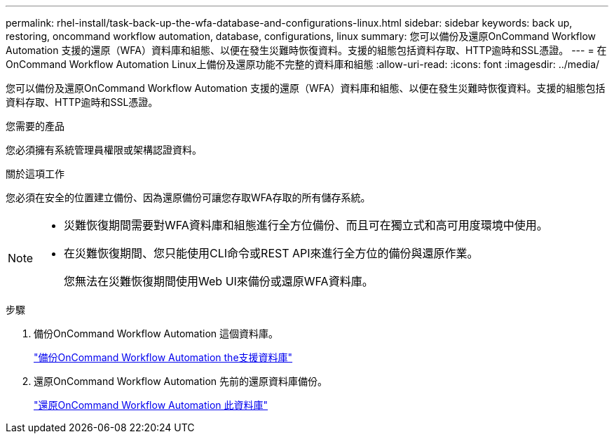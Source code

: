 ---
permalink: rhel-install/task-back-up-the-wfa-database-and-configurations-linux.html 
sidebar: sidebar 
keywords: back up, restoring, oncommand workflow automation, database, configurations, linux 
summary: 您可以備份及還原OnCommand Workflow Automation 支援的還原（WFA）資料庫和組態、以便在發生災難時恢復資料。支援的組態包括資料存取、HTTP逾時和SSL憑證。 
---
= 在OnCommand Workflow Automation Linux上備份及還原功能不完整的資料庫和組態
:allow-uri-read: 
:icons: font
:imagesdir: ../media/


[role="lead"]
您可以備份及還原OnCommand Workflow Automation 支援的還原（WFA）資料庫和組態、以便在發生災難時恢復資料。支援的組態包括資料存取、HTTP逾時和SSL憑證。

.您需要的產品
您必須擁有系統管理員權限或架構認證資料。

.關於這項工作
您必須在安全的位置建立備份、因為還原備份可讓您存取WFA存取的所有儲存系統。

[NOTE]
====
* 災難恢復期間需要對WFA資料庫和組態進行全方位備份、而且可在獨立式和高可用度環境中使用。
* 在災難恢復期間、您只能使用CLI命令或REST API來進行全方位的備份與還原作業。
+
您無法在災難恢復期間使用Web UI來備份或還原WFA資料庫。



====
.步驟
. 備份OnCommand Workflow Automation 這個資料庫。
+
link:reference-backing-up-of-the-oncommand-workflow-automation-database.html["備份OnCommand Workflow Automation the支援資料庫"]

. 還原OnCommand Workflow Automation 先前的還原資料庫備份。
+
link:concept-restoring-the-wfa-database.html["還原OnCommand Workflow Automation 此資料庫"]


